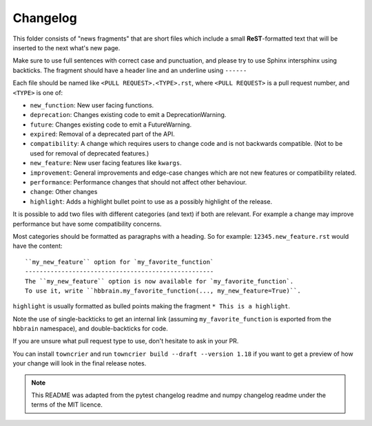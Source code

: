 Changelog
=========

This folder consists of "news fragments" that are short files which include a
small **ReST**-formatted text that will be inserted to the next what's new page.

Make sure to use full sentences with correct case and punctuation, and please
try to use Sphinx intersphinx using backticks. The fragment should have a
header line and an underline using ``------``

Each file should be named like ``<PULL REQUEST>.<TYPE>.rst``, where
``<PULL REQUEST>`` is a pull request number, and ``<TYPE>`` is one of:

* ``new_function``: New user facing functions.
* ``deprecation``: Changes existing code to emit a DeprecationWarning.
* ``future``: Changes existing code to emit a FutureWarning.
* ``expired``: Removal of a deprecated part of the API.
* ``compatibility``: A change which requires users to change code and is not
  backwards compatible. (Not to be used for removal of deprecated features.)
* ``new_feature``: New user facing features like ``kwargs``.
* ``improvement``: General improvements and edge-case changes which are
  not new features or compatibility related.
* ``performance``: Performance changes that should not affect other behaviour.
* ``change``: Other changes
* ``highlight``: Adds a highlight bullet point to use as a possibly highlight
  of the release.

It is possible to add two files with different categories (and text) if both
are relevant. For example a change may improve performance but have some
compatibility concerns.

Most categories should be formatted as paragraphs with a heading.
So for example: ``12345.new_feature.rst`` would have the content::

    ``my_new_feature`` option for `my_favorite_function`
    ----------------------------------------------------
    The ``my_new_feature`` option is now available for `my_favorite_function`.
    To use it, write ``hbbrain.my_favorite_function(..., my_new_feature=True)``.

``highlight`` is usually formatted as bulled points making the fragment
``* This is a highlight``.

Note the use of single-backticks to get an internal link (assuming
``my_favorite_function`` is exported from the ``hbbrain`` namespace),
and double-backticks for code.

If you are unsure what pull request type to use, don't hesitate to ask in your
PR.

You can install ``towncrier`` and run ``towncrier build --draft --version 1.18``
if you want to get a preview of how your change will look in the final release
notes.

.. note::

    This README was adapted from the pytest changelog readme and numpy changelog
    readme under the terms of the MIT licence.
